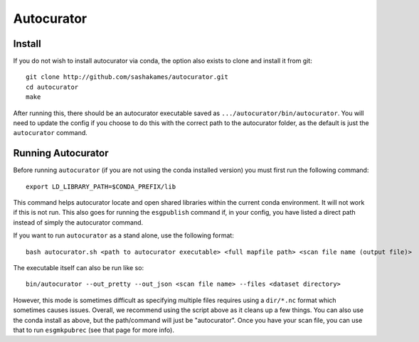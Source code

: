 Autocurator
===========

Install
-------

If you do not wish to install autocurator via conda, the option also exists to clone and install it from git::

    git clone http://github.com/sashakames/autocurator.git
    cd autocurator
    make

After running this, there should be an autocurator executable saved as ``.../autocurator/bin/autocurator``.
You will need to update the config if you choose to do this with the correct path to the autocurator folder, as the default is just the ``autocurator`` command.

Running Autocurator
-------------------

Before running ``autocurator`` (if you are not using the conda installed version) you must first run the following command::

    export LD_LIBRARY_PATH=$CONDA_PREFIX/lib

This command helps autocurator locate and open shared libraries within the current conda environment. It will not work if this is not run.
This also goes for running the ``esgpublish`` command if, in your config, you have listed a direct path instead of simply the autocurator command.

If you want to run ``autocurator`` as a stand alone, use the following format::

    bash autocurator.sh <path to autocurator executable> <full mapfile path> <scan file name (output file)>

The executable itself can also be run like so::

    bin/autocurator --out_pretty --out_json <scan file name> --files <dataset directory>

However, this mode is sometimes difficult as specifying multiple files requires using a ``dir/*.nc`` format which sometimes causes issues.
Overall, we recommend using the script above as it cleans up a few things. You can also use the conda install as above, but the path/command will just be "autocurator".
Once you have your scan file, you can use that to run ``esgmkpubrec`` (see that page for more info).